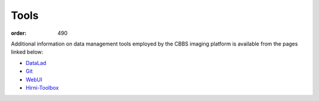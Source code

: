 Tools
*****
:order: 490

Additional information on data management tools employed by the CBBS imaging
platform is available from the pages linked below:

- `DataLad <{filename}tools/datalad.rst>`_
- `Git <{filename}tools/git.rst>`_
- `WebUI <{filename}tools/webui.rst>`_
- `Hirni-Toolbox <{filename}tools/toolbox.rst>`_
